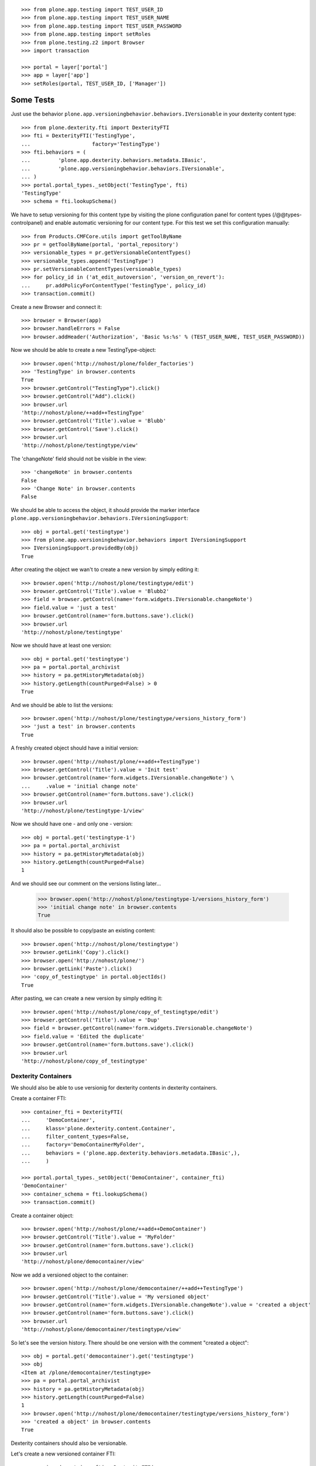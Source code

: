 ::

    >>> from plone.app.testing import TEST_USER_ID
    >>> from plone.app.testing import TEST_USER_NAME
    >>> from plone.app.testing import TEST_USER_PASSWORD
    >>> from plone.app.testing import setRoles
    >>> from plone.testing.z2 import Browser
    >>> import transaction

    >>> portal = layer['portal']
    >>> app = layer['app']
    >>> setRoles(portal, TEST_USER_ID, ['Manager'])


Some Tests
----------

Just use the behavior ``plone.app.versioningbehavior.behaviors.IVersionable``
in your dexterity content type::

    >>> from plone.dexterity.fti import DexterityFTI
    >>> fti = DexterityFTI('TestingType',
    ...                    factory='TestingType')
    >>> fti.behaviors = (
    ...         'plone.app.dexterity.behaviors.metadata.IBasic',
    ...         'plone.app.versioningbehavior.behaviors.IVersionable',
    ... )
    >>> portal.portal_types._setObject('TestingType', fti)
    'TestingType'
    >>> schema = fti.lookupSchema()


We have to setup versioning for this content type by visiting the plone
configuration panel for content types (/@@types-controlpanel) and enable
automatic versioning for our content type.
For this test we set this configuration manually::

    >>> from Products.CMFCore.utils import getToolByName
    >>> pr = getToolByName(portal, 'portal_repository')
    >>> versionable_types = pr.getVersionableContentTypes()
    >>> versionable_types.append('TestingType')
    >>> pr.setVersionableContentTypes(versionable_types)
    >>> for policy_id in ('at_edit_autoversion', 'version_on_revert'):
    ...     pr.addPolicyForContentType('TestingType', policy_id)
    >>> transaction.commit()

Create a new Browser and connect it::

    >>> browser = Browser(app)
    >>> browser.handleErrors = False
    >>> browser.addHeader('Authorization', 'Basic %s:%s' % (TEST_USER_NAME, TEST_USER_PASSWORD))


Now we should be able to create a new TestingType-object::

    >>> browser.open('http://nohost/plone/folder_factories')
    >>> 'TestingType' in browser.contents
    True
    >>> browser.getControl("TestingType").click()
    >>> browser.getControl("Add").click()
    >>> browser.url
    'http://nohost/plone/++add++TestingType'
    >>> browser.getControl('Title').value = 'Blubb'
    >>> browser.getControl('Save').click()
    >>> browser.url
    'http://nohost/plone/testingtype/view'

The 'changeNote' field should not be visible in the view::

    >>> 'changeNote' in browser.contents
    False
    >>> 'Change Note' in browser.contents
    False

We should be able to access the object, it should provide the marker
interface ``plone.app.versioningbehavior.behaviors.IVersioningSupport``::

    >>> obj = portal.get('testingtype')
    >>> from plone.app.versioningbehavior.behaviors import IVersioningSupport
    >>> IVersioningSupport.providedBy(obj)
    True


After creating the object we wan't to create a new version by simply editing it::

    >>> browser.open('http://nohost/plone/testingtype/edit')
    >>> browser.getControl('Title').value = 'Blubb2'
    >>> field = browser.getControl(name='form.widgets.IVersionable.changeNote')
    >>> field.value = 'just a test'
    >>> browser.getControl(name='form.buttons.save').click()
    >>> browser.url
    'http://nohost/plone/testingtype'


Now we should have at least one version::

    >>> obj = portal.get('testingtype')
    >>> pa = portal.portal_archivist
    >>> history = pa.getHistoryMetadata(obj)
    >>> history.getLength(countPurged=False) > 0
    True


And we should be able to list the versions::

    >>> browser.open('http://nohost/plone/testingtype/versions_history_form')
    >>> 'just a test' in browser.contents
    True


A freshly created object should have a initial version::

    >>> browser.open('http://nohost/plone/++add++TestingType')
    >>> browser.getControl('Title').value = 'Init test'
    >>> browser.getControl(name='form.widgets.IVersionable.changeNote') \
    ...     .value = 'initial change note'
    >>> browser.getControl(name='form.buttons.save').click()
    >>> browser.url
    'http://nohost/plone/testingtype-1/view'


Now we should have one - and only one - version::

    >>> obj = portal.get('testingtype-1')
    >>> pa = portal.portal_archivist
    >>> history = pa.getHistoryMetadata(obj)
    >>> history.getLength(countPurged=False)
    1


And we should see our comment on the versions listing later...

    >>> browser.open('http://nohost/plone/testingtype-1/versions_history_form')
    >>> 'initial change note' in browser.contents
    True


It should also be possible to copy/paste an existing content::

    >>> browser.open('http://nohost/plone/testingtype')
    >>> browser.getLink('Copy').click()
    >>> browser.open('http://nohost/plone/')
    >>> browser.getLink('Paste').click()
    >>> 'copy_of_testingtype' in portal.objectIds()
    True


After pasting, we can create a new version by simply editing it::

    >>> browser.open('http://nohost/plone/copy_of_testingtype/edit')
    >>> browser.getControl('Title').value = 'Dup'
    >>> field = browser.getControl(name='form.widgets.IVersionable.changeNote')
    >>> field.value = 'Edited the duplicate'
    >>> browser.getControl(name='form.buttons.save').click()
    >>> browser.url
    'http://nohost/plone/copy_of_testingtype'


Dexterity Containers
====================
We should also be able to use versionig for dexterity contents in dexterity containers.


Create a container FTI::

    >>> container_fti = DexterityFTI(
    ...     'DemoContainer',
    ...     klass='plone.dexterity.content.Container',
    ...     filter_content_types=False,
    ...     factory='DemoContainerMyFolder',
    ...     behaviors = ('plone.app.dexterity.behaviors.metadata.IBasic',),
    ...     )

    >>> portal.portal_types._setObject('DemoContainer', container_fti)
    'DemoContainer'
    >>> container_schema = fti.lookupSchema()
    >>> transaction.commit()


Create a container object::

    >>> browser.open('http://nohost/plone/++add++DemoContainer')
    >>> browser.getControl('Title').value = 'MyFolder'
    >>> browser.getControl(name='form.buttons.save').click()
    >>> browser.url
    'http://nohost/plone/democontainer/view'


Now we add a versioned object to the container::

    >>> browser.open('http://nohost/plone/democontainer/++add++TestingType')
    >>> browser.getControl('Title').value = 'My versioned object'
    >>> browser.getControl(name='form.widgets.IVersionable.changeNote').value = 'created a object'
    >>> browser.getControl(name='form.buttons.save').click()
    >>> browser.url
    'http://nohost/plone/democontainer/testingtype/view'


So let's see the version history. There should be one version with the comment
"created a object"::

    >>> obj = portal.get('democontainer').get('testingtype')
    >>> obj
    <Item at /plone/democontainer/testingtype>
    >>> pa = portal.portal_archivist
    >>> history = pa.getHistoryMetadata(obj)
    >>> history.getLength(countPurged=False)
    1
    >>> browser.open('http://nohost/plone/democontainer/testingtype/versions_history_form')
    >>> 'created a object' in browser.contents
    True


Dexterity containers should also be versionable.

Let's create a new versioned container FTI::

    >>> versioned_container_fti = DexterityFTI(
    ...     'VersionedContainer',
    ...     klass='plone.dexterity.content.Container',
    ...     filter_content_types=False,
    ...     glboal_allow=True,
    ...     factory='VersionedContainer',
    ...     )
    >>> versioned_container_fti.behaviors = (
    ...         'plone.app.dexterity.behaviors.metadata.IBasic',
    ...         'plone.app.versioningbehavior.behaviors.IVersionable',
    ... )
    >>> portal.portal_types._setObject('VersionedContainer', versioned_container_fti)
    'VersionedContainer'
    >>> versioned_container_schema = versioned_container_fti.lookupSchema()

Enable versioning for the new content type::

    >>> pr = getToolByName(portal, 'portal_repository')
    >>> versionable_types = pr.getVersionableContentTypes()
    >>> versionable_types.append('VersionedContainer')
    >>> pr.setVersionableContentTypes(versionable_types)
    >>> for policy_id in ('at_edit_autoversion', 'version_on_revert'):
    ...     pr.addPolicyForContentType('VersionedContainer', policy_id)
    >>> transaction.commit()

Let's Create a versioned container object on the portal::

    >>> browser.open('http://nohost/plone/++add++VersionedContainer')
    >>> browser.getControl('Title').value = 'Versioned container one'
    >>> browser.getControl(name='form.widgets.IVersionable.changeNote').value = 'my change note'
    >>> browser.getControl(name='form.buttons.save').click()
    >>> browser.url
    'http://nohost/plone/versionedcontainer/view'


Do we have a initial version?

    >>> obj = portal.get('versionedcontainer')
    >>> obj
    <Container at /plone/versionedcontainer>
    >>> pa = portal.portal_archivist
    >>> history = pa.getHistoryMetadata(obj)
    >>> history.getLength(countPurged=False)
    1
    >>> browser.open('http://nohost/plone/versionedcontainer/versions_history_form')
    >>> 'my change note' in browser.contents
    True


Another versioned container should be addable::

    >>> browser.open('http://nohost/plone/versionedcontainer/folder_factories')
    >>> 'VersionedContainer' in browser.contents
    True


Now we try to add another versioned container in the previously created versioned container::
    >>> browser.open('http://nohost/plone/versionedcontainer/++add++VersionedContainer')
    >>> browser.getControl('Title').value = 'Versioned container two'
    >>> browser.getControl(name='form.widgets.IVersionable.changeNote').value = 'another change note'
    >>> browser.getControl(name='form.buttons.save').click()


So, we should have the initial version::

    >>> parent = portal['versionedcontainer']
    >>> obj = parent['versionedcontainer']
    >>> obj
    <Container at /plone/versionedcontainer/versionedcontainer>
    >>> pa = portal.portal_archivist
    >>> history = pa.getHistoryMetadata(obj)
    >>> history.getLength(countPurged=False)
    1
    >>> browser.open('http://nohost/plone/versionedcontainer/versionedcontainer/versions_history_form')
    >>> 'another change note' in browser.contents
    True

Check that the parent does not get versioned inappropriately.

    >>> history = pa.getHistoryMetadata(parent)
    >>> history.getLength(countPurged=False)
    1
